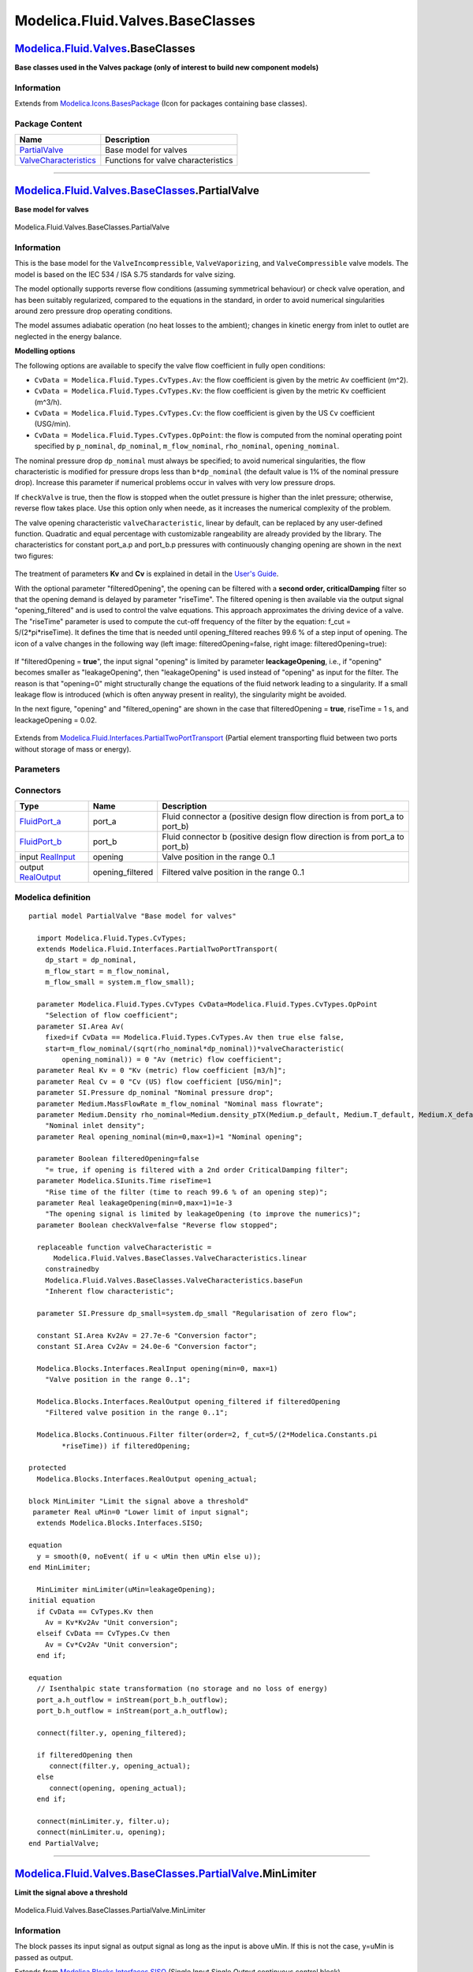 =================================
Modelica.Fluid.Valves.BaseClasses
=================================

`Modelica.Fluid.Valves <Modelica_Fluid_Valves.html#Modelica.Fluid.Valves>`_.BaseClasses
---------------------------------------------------------------------------------------

**Base classes used in the Valves package (only of interest to build new
component models)**

Information
~~~~~~~~~~~

Extends from
`Modelica.Icons.BasesPackage <Modelica_Icons_BasesPackage.html#Modelica.Icons.BasesPackage>`_
(Icon for packages containing base classes).

Package Content
~~~~~~~~~~~~~~~

+---------------------------------------------------------------------------------------------------------------------------------------------------------------------------------------------------------+---------------------------------------+
| Name                                                                                                                                                                                                    | Description                           |
+=========================================================================================================================================================================================================+=======================================+
| |image2| `PartialValve <Modelica_Fluid_Valves_BaseClasses.html#Modelica.Fluid.Valves.BaseClasses.PartialValve>`_                                                                                        | Base model for valves                 |
+---------------------------------------------------------------------------------------------------------------------------------------------------------------------------------------------------------+---------------------------------------+
| |image3| `ValveCharacteristics <Modelica_Fluid_Valves_BaseClasses_ValveCharacteristics.html#Modelica.Fluid.Valves.BaseClasses.ValveCharacteristics>`_                                                   | Functions for valve characteristics   |
+---------------------------------------------------------------------------------------------------------------------------------------------------------------------------------------------------------+---------------------------------------+

--------------

|image4| `Modelica.Fluid.Valves.BaseClasses <Modelica_Fluid_Valves_BaseClasses.html#Modelica.Fluid.Valves.BaseClasses>`_.PartialValve
-------------------------------------------------------------------------------------------------------------------------------------

**Base model for valves**

.. figure:: Modelica.Fluid.Valves.BaseClasses.PartialValveD.png
   :align: center
   :alt: Modelica.Fluid.Valves.BaseClasses.PartialValve

   Modelica.Fluid.Valves.BaseClasses.PartialValve

Information
~~~~~~~~~~~

::

This is the base model for the ``ValveIncompressible``,
``ValveVaporizing``, and ``ValveCompressible`` valve models. The model
is based on the IEC 534 / ISA S.75 standards for valve sizing.

The model optionally supports reverse flow conditions (assuming
symmetrical behaviour) or check valve operation, and has been suitably
regularized, compared to the equations in the standard, in order to
avoid numerical singularities around zero pressure drop operating
conditions.

The model assumes adiabatic operation (no heat losses to the ambient);
changes in kinetic energy from inlet to outlet are neglected in the
energy balance.

**Modelling options**

The following options are available to specify the valve flow
coefficient in fully open conditions:

-  ``CvData = Modelica.Fluid.Types.CvTypes.Av``: the flow coefficient is
   given by the metric ``Av`` coefficient (m^2).
-  ``CvData = Modelica.Fluid.Types.CvTypes.Kv``: the flow coefficient is
   given by the metric ``Kv`` coefficient (m^3/h).
-  ``CvData = Modelica.Fluid.Types.CvTypes.Cv``: the flow coefficient is
   given by the US ``Cv`` coefficient (USG/min).
-  ``CvData = Modelica.Fluid.Types.CvTypes.OpPoint``: the flow is
   computed from the nominal operating point specified by ``p_nominal``,
   ``dp_nominal``, ``m_flow_nominal``, ``rho_nominal``,
   ``opening_nominal``.

The nominal pressure drop ``dp_nominal`` must always be specified; to
avoid numerical singularities, the flow characteristic is modified for
pressure drops less than ``b*dp_nominal`` (the default value is 1% of
the nominal pressure drop). Increase this parameter if numerical
problems occur in valves with very low pressure drops.

If ``checkValve`` is true, then the flow is stopped when the outlet
pressure is higher than the inlet pressure; otherwise, reverse flow
takes place. Use this option only when neede, as it increases the
numerical complexity of the problem.

The valve opening characteristic ``valveCharacteristic``, linear by
default, can be replaced by any user-defined function. Quadratic and
equal percentage with customizable rangeability are already provided by
the library. The characteristics for constant port\_a.p and port\_b.p
pressures with continuously changing opening are shown in the next two
figures:

    .. figure:: ../Resources/Images/Fluid/Components/ValveCharacteristics1a.png
       :align: center
       :alt: 

    .. figure:: ../Resources/Images/Fluid/Components/ValveCharacteristics1b.png
       :align: center
       :alt: 

The treatment of parameters **Kv** and **Cv** is explained in detail in
the `User's
Guide <Modelica_Fluid_UsersGuide_ComponentDefinition.html#Modelica.Fluid.UsersGuide.ComponentDefinition.ValveCharacteristics>`_.

With the optional parameter "filteredOpening", the opening can be
filtered with a **second order, criticalDamping** filter so that the
opening demand is delayed by parameter "riseTime". The filtered opening
is then available via the output signal "opening\_filtered" and is used
to control the valve equations. This approach approximates the driving
device of a valve. The "riseTime" parameter is used to compute the
cut-off frequency of the filter by the equation: f\_cut =
5/(2\*pi\*riseTime). It defines the time that is needed until
opening\_filtered reaches 99.6 % of a step input of opening. The icon of
a valve changes in the following way (left image: filteredOpening=false,
right image: filteredOpening=true):

    .. figure:: ../Resources/Images/Fluid/Components/FilteredValveIcon.png
       :align: center
       :alt: 

If "filteredOpening = **true**", the input signal "opening" is limited
by parameter **leackageOpening**, i.e., if "opening" becomes smaller as
"leakageOpening", then "leakageOpening" is used instead of "opening" as
input for the filter. The reason is that "opening=0" might structurally
change the equations of the fluid network leading to a singularity. If a
small leakage flow is introduced (which is often anyway present in
reality), the singularity might be avoided.

In the next figure, "opening" and "filtered\_opening" are shown in the
case that filteredOpening = **true**, riseTime = 1 s, and
leackageOpening = 0.02.

    .. figure:: ../Resources/Images/Fluid/Components/ValveFilteredOpening.png
       :align: center
       :alt: 

::

Extends from
`Modelica.Fluid.Interfaces.PartialTwoPortTransport <Modelica_Fluid_Interfaces.html#Modelica.Fluid.Interfaces.PartialTwoPortTransport>`_
(Partial element transporting fluid between two ports without storage of
mass or energy).

Parameters
~~~~~~~~~~

+-------------------------------------------------------------------------------------------------------------------------------+-----------------------------------------------------------------------------------------------------------+-------------------------------------+-------------------------------------------------------------------------------------------+
| Type                                                                                                                          | Name                                                                                                      | Default                             | Description                                                                               |
+===============================================================================================================================+===========================================================================================================+=====================================+===========================================================================================+
| replaceable package Medium                                                                                                    | `PartialMedium <Modelica_Media_Interfaces_PartialMedium.html#Modelica.Media.Interfaces.PartialMedium>`_   | Medium in the component             |
+-------------------------------------------------------------------------------------------------------------------------------+-----------------------------------------------------------------------------------------------------------+-------------------------------------+-------------------------------------------------------------------------------------------+
| Flow Coefficient                                                                                                              |
+-------------------------------------------------------------------------------------------------------------------------------+-----------------------------------------------------------------------------------------------------------+-------------------------------------+-------------------------------------------------------------------------------------------+
| `CvTypes <Modelica_Fluid_Types.html#Modelica.Fluid.Types.CvTypes>`_                                                           | CvData                                                                                                    | Modelica.Fluid.Types.CvTypes...     | Selection of flow coefficient                                                             |
+-------------------------------------------------------------------------------------------------------------------------------+-----------------------------------------------------------------------------------------------------------+-------------------------------------+-------------------------------------------------------------------------------------------+
| `Area <Modelica_SIunits.html#Modelica.SIunits.Area>`_                                                                         | Av                                                                                                        | 0                                   | Av (metric) flow coefficient [m2]                                                         |
+-------------------------------------------------------------------------------------------------------------------------------+-----------------------------------------------------------------------------------------------------------+-------------------------------------+-------------------------------------------------------------------------------------------+
| Real                                                                                                                          | Kv                                                                                                        | 0                                   | Kv (metric) flow coefficient [m3/h]                                                       |
+-------------------------------------------------------------------------------------------------------------------------------+-----------------------------------------------------------------------------------------------------------+-------------------------------------+-------------------------------------------------------------------------------------------+
| Real                                                                                                                          | Cv                                                                                                        | 0                                   | Cv (US) flow coefficient [USG/min]                                                        |
+-------------------------------------------------------------------------------------------------------------------------------+-----------------------------------------------------------------------------------------------------------+-------------------------------------+-------------------------------------------------------------------------------------------+
| Nominal operating point                                                                                                       |
+-------------------------------------------------------------------------------------------------------------------------------+-----------------------------------------------------------------------------------------------------------+-------------------------------------+-------------------------------------------------------------------------------------------+
| `Pressure <Modelica_SIunits.html#Modelica.SIunits.Pressure>`_                                                                 | dp\_nominal                                                                                               |                                     | Nominal pressure drop [Pa]                                                                |
+-------------------------------------------------------------------------------------------------------------------------------+-----------------------------------------------------------------------------------------------------------+-------------------------------------+-------------------------------------------------------------------------------------------+
| `MassFlowRate <Modelica_Media_Interfaces_PartialMedium.html#Modelica.Media.Interfaces.PartialMedium.MassFlowRate>`_           | m\_flow\_nominal                                                                                          |                                     | Nominal mass flowrate [kg/s]                                                              |
+-------------------------------------------------------------------------------------------------------------------------------+-----------------------------------------------------------------------------------------------------------+-------------------------------------+-------------------------------------------------------------------------------------------+
| `Density <Modelica_Media_Interfaces_PartialMedium.html#Modelica.Media.Interfaces.PartialMedium.Density>`_                     | rho\_nominal                                                                                              | Medium.density\_pTX(Medium.p\_...   | Nominal inlet density [kg/m3]                                                             |
+-------------------------------------------------------------------------------------------------------------------------------+-----------------------------------------------------------------------------------------------------------+-------------------------------------+-------------------------------------------------------------------------------------------+
| Real                                                                                                                          | opening\_nominal                                                                                          | 1                                   | Nominal opening                                                                           |
+-------------------------------------------------------------------------------------------------------------------------------+-----------------------------------------------------------------------------------------------------------+-------------------------------------+-------------------------------------------------------------------------------------------+
| Filtered opening                                                                                                              |
+-------------------------------------------------------------------------------------------------------------------------------+-----------------------------------------------------------------------------------------------------------+-------------------------------------+-------------------------------------------------------------------------------------------+
| Boolean                                                                                                                       | filteredOpening                                                                                           | false                               | = true, if opening is filtered with a 2nd order CriticalDamping filter                    |
+-------------------------------------------------------------------------------------------------------------------------------+-----------------------------------------------------------------------------------------------------------+-------------------------------------+-------------------------------------------------------------------------------------------+
| `Time <Modelica_SIunits.html#Modelica.SIunits.Time>`_                                                                         | riseTime                                                                                                  | 1                                   | Rise time of the filter (time to reach 99.6 % of an opening step) [s]                     |
+-------------------------------------------------------------------------------------------------------------------------------+-----------------------------------------------------------------------------------------------------------+-------------------------------------+-------------------------------------------------------------------------------------------+
| Real                                                                                                                          | leakageOpening                                                                                            | 1e-3                                | The opening signal is limited by leakageOpening (to improve the numerics)                 |
+-------------------------------------------------------------------------------------------------------------------------------+-----------------------------------------------------------------------------------------------------------+-------------------------------------+-------------------------------------------------------------------------------------------+
| **Assumptions**                                                                                                               |
+-------------------------------------------------------------------------------------------------------------------------------+-----------------------------------------------------------------------------------------------------------+-------------------------------------+-------------------------------------------------------------------------------------------+
| Boolean                                                                                                                       | allowFlowReversal                                                                                         | system.allowFlowReversal            | = true to allow flow reversal, false restricts to design direction (port\_a -> port\_b)   |
+-------------------------------------------------------------------------------------------------------------------------------+-----------------------------------------------------------------------------------------------------------+-------------------------------------+-------------------------------------------------------------------------------------------+
| Boolean                                                                                                                       | checkValve                                                                                                | false                               | Reverse flow stopped                                                                      |
+-------------------------------------------------------------------------------------------------------------------------------+-----------------------------------------------------------------------------------------------------------+-------------------------------------+-------------------------------------------------------------------------------------------+
| **Advanced**                                                                                                                  |
+-------------------------------------------------------------------------------------------------------------------------------+-----------------------------------------------------------------------------------------------------------+-------------------------------------+-------------------------------------------------------------------------------------------+
| `AbsolutePressure <Modelica_Media_Interfaces_PartialMedium.html#Modelica.Media.Interfaces.PartialMedium.AbsolutePressure>`_   | dp\_start                                                                                                 | dp\_nominal                         | Guess value of dp = port\_a.p - port\_b.p [Pa]                                            |
+-------------------------------------------------------------------------------------------------------------------------------+-----------------------------------------------------------------------------------------------------------+-------------------------------------+-------------------------------------------------------------------------------------------+
| `MassFlowRate <Modelica_Media_Interfaces_PartialMedium.html#Modelica.Media.Interfaces.PartialMedium.MassFlowRate>`_           | m\_flow\_start                                                                                            | m\_flow\_nominal                    | Guess value of m\_flow = port\_a.m\_flow [kg/s]                                           |
+-------------------------------------------------------------------------------------------------------------------------------+-----------------------------------------------------------------------------------------------------------+-------------------------------------+-------------------------------------------------------------------------------------------+
| `MassFlowRate <Modelica_Media_Interfaces_PartialMedium.html#Modelica.Media.Interfaces.PartialMedium.MassFlowRate>`_           | m\_flow\_small                                                                                            | system.m\_flow\_small               | Small mass flow rate for regularization of zero flow [kg/s]                               |
+-------------------------------------------------------------------------------------------------------------------------------+-----------------------------------------------------------------------------------------------------------+-------------------------------------+-------------------------------------------------------------------------------------------+
| `Pressure <Modelica_SIunits.html#Modelica.SIunits.Pressure>`_                                                                 | dp\_small                                                                                                 | system.dp\_small                    | Regularisation of zero flow [Pa]                                                          |
+-------------------------------------------------------------------------------------------------------------------------------+-----------------------------------------------------------------------------------------------------------+-------------------------------------+-------------------------------------------------------------------------------------------+
| Diagnostics                                                                                                                   |
+-------------------------------------------------------------------------------------------------------------------------------+-----------------------------------------------------------------------------------------------------------+-------------------------------------+-------------------------------------------------------------------------------------------+
| Boolean                                                                                                                       | show\_T                                                                                                   | true                                | = true, if temperatures at port\_a and port\_b are computed                               |
+-------------------------------------------------------------------------------------------------------------------------------+-----------------------------------------------------------------------------------------------------------+-------------------------------------+-------------------------------------------------------------------------------------------+
| Boolean                                                                                                                       | show\_V\_flow                                                                                             | true                                | = true, if volume flow rate at inflowing port is computed                                 |
+-------------------------------------------------------------------------------------------------------------------------------+-----------------------------------------------------------------------------------------------------------+-------------------------------------+-------------------------------------------------------------------------------------------+

Connectors
~~~~~~~~~~

+------------------------------------------------------------------------------------------------+---------------------+---------------------------------------------------------------------------------+
| Type                                                                                           | Name                | Description                                                                     |
+================================================================================================+=====================+=================================================================================+
| `FluidPort\_a <Modelica_Fluid_Interfaces.html#Modelica.Fluid.Interfaces.FluidPort_a>`_         | port\_a             | Fluid connector a (positive design flow direction is from port\_a to port\_b)   |
+------------------------------------------------------------------------------------------------+---------------------+---------------------------------------------------------------------------------+
| `FluidPort\_b <Modelica_Fluid_Interfaces.html#Modelica.Fluid.Interfaces.FluidPort_b>`_         | port\_b             | Fluid connector b (positive design flow direction is from port\_a to port\_b)   |
+------------------------------------------------------------------------------------------------+---------------------+---------------------------------------------------------------------------------+
| input `RealInput <Modelica_Blocks_Interfaces.html#Modelica.Blocks.Interfaces.RealInput>`_      | opening             | Valve position in the range 0..1                                                |
+------------------------------------------------------------------------------------------------+---------------------+---------------------------------------------------------------------------------+
| output `RealOutput <Modelica_Blocks_Interfaces.html#Modelica.Blocks.Interfaces.RealOutput>`_   | opening\_filtered   | Filtered valve position in the range 0..1                                       |
+------------------------------------------------------------------------------------------------+---------------------+---------------------------------------------------------------------------------+

Modelica definition
~~~~~~~~~~~~~~~~~~~

::

    partial model PartialValve "Base model for valves"

      import Modelica.Fluid.Types.CvTypes;
      extends Modelica.Fluid.Interfaces.PartialTwoPortTransport(
        dp_start = dp_nominal,
        m_flow_start = m_flow_nominal,
        m_flow_small = system.m_flow_small);

      parameter Modelica.Fluid.Types.CvTypes CvData=Modelica.Fluid.Types.CvTypes.OpPoint 
        "Selection of flow coefficient";
      parameter SI.Area Av(
        fixed=if CvData == Modelica.Fluid.Types.CvTypes.Av then true else false,
        start=m_flow_nominal/(sqrt(rho_nominal*dp_nominal))*valveCharacteristic(
            opening_nominal)) = 0 "Av (metric) flow coefficient";
      parameter Real Kv = 0 "Kv (metric) flow coefficient [m3/h]";
      parameter Real Cv = 0 "Cv (US) flow coefficient [USG/min]";
      parameter SI.Pressure dp_nominal "Nominal pressure drop";
      parameter Medium.MassFlowRate m_flow_nominal "Nominal mass flowrate";
      parameter Medium.Density rho_nominal=Medium.density_pTX(Medium.p_default, Medium.T_default, Medium.X_default) 
        "Nominal inlet density";
      parameter Real opening_nominal(min=0,max=1)=1 "Nominal opening";

      parameter Boolean filteredOpening=false 
        "= true, if opening is filtered with a 2nd order CriticalDamping filter";
      parameter Modelica.SIunits.Time riseTime=1 
        "Rise time of the filter (time to reach 99.6 % of an opening step)";
      parameter Real leakageOpening(min=0,max=1)=1e-3 
        "The opening signal is limited by leakageOpening (to improve the numerics)";
      parameter Boolean checkValve=false "Reverse flow stopped";

      replaceable function valveCharacteristic =
          Modelica.Fluid.Valves.BaseClasses.ValveCharacteristics.linear
        constrainedby 
        Modelica.Fluid.Valves.BaseClasses.ValveCharacteristics.baseFun 
        "Inherent flow characteristic";

      parameter SI.Pressure dp_small=system.dp_small "Regularisation of zero flow";

      constant SI.Area Kv2Av = 27.7e-6 "Conversion factor";
      constant SI.Area Cv2Av = 24.0e-6 "Conversion factor";

      Modelica.Blocks.Interfaces.RealInput opening(min=0, max=1) 
        "Valve position in the range 0..1";

      Modelica.Blocks.Interfaces.RealOutput opening_filtered if filteredOpening 
        "Filtered valve position in the range 0..1";

      Modelica.Blocks.Continuous.Filter filter(order=2, f_cut=5/(2*Modelica.Constants.pi
            *riseTime)) if filteredOpening;

    protected 
      Modelica.Blocks.Interfaces.RealOutput opening_actual;

    block MinLimiter "Limit the signal above a threshold"
     parameter Real uMin=0 "Lower limit of input signal";
      extends Modelica.Blocks.Interfaces.SISO;

    equation 
      y = smooth(0, noEvent( if u < uMin then uMin else u));
    end MinLimiter;

      MinLimiter minLimiter(uMin=leakageOpening);
    initial equation 
      if CvData == CvTypes.Kv then
        Av = Kv*Kv2Av "Unit conversion";
      elseif CvData == CvTypes.Cv then
        Av = Cv*Cv2Av "Unit conversion";
      end if;

    equation 
      // Isenthalpic state transformation (no storage and no loss of energy)
      port_a.h_outflow = inStream(port_b.h_outflow);
      port_b.h_outflow = inStream(port_a.h_outflow);

      connect(filter.y, opening_filtered);

      if filteredOpening then
         connect(filter.y, opening_actual);
      else
         connect(opening, opening_actual);
      end if;

      connect(minLimiter.y, filter.u);
      connect(minLimiter.u, opening);
    end PartialValve;

--------------

|Modelica.Fluid.Valves.BaseClasses.PartialValve.MinLimiter| `Modelica.Fluid.Valves.BaseClasses.PartialValve <Modelica_Fluid_Valves_BaseClasses.html#Modelica.Fluid.Valves.BaseClasses.PartialValve>`_.MinLimiter
----------------------------------------------------------------------------------------------------------------------------------------------------------------------------------------------------------------

**Limit the signal above a threshold**

.. figure:: Modelica.Fluid.Valves.BaseClasses.PartialValve.MinLimiterD.png
   :align: center
   :alt: Modelica.Fluid.Valves.BaseClasses.PartialValve.MinLimiter

   Modelica.Fluid.Valves.BaseClasses.PartialValve.MinLimiter

Information
~~~~~~~~~~~

::

The block passes its input signal as output signal as long as the input
is above uMin. If this is not the case, y=uMin is passed as output.

::

Extends from
`Modelica.Blocks.Interfaces.SISO <Modelica_Blocks_Interfaces.html#Modelica.Blocks.Interfaces.SISO>`_
(Single Input Single Output continuous control block).

Parameters
~~~~~~~~~~

+--------+--------+-----------+-------------------------------+
| Type   | Name   | Default   | Description                   |
+========+========+===========+===============================+
| Real   | uMin   | 0         | Lower limit of input signal   |
+--------+--------+-----------+-------------------------------+

Connectors
~~~~~~~~~~

+------------------------------------------------------------------------------------------------+--------+-----------------------------------+
| Type                                                                                           | Name   | Description                       |
+================================================================================================+========+===================================+
| input `RealInput <Modelica_Blocks_Interfaces.html#Modelica.Blocks.Interfaces.RealInput>`_      | u      | Connector of Real input signal    |
+------------------------------------------------------------------------------------------------+--------+-----------------------------------+
| output `RealOutput <Modelica_Blocks_Interfaces.html#Modelica.Blocks.Interfaces.RealOutput>`_   | y      | Connector of Real output signal   |
+------------------------------------------------------------------------------------------------+--------+-----------------------------------+

Modelica definition
~~~~~~~~~~~~~~~~~~~

::

    block MinLimiter "Limit the signal above a threshold"
     parameter Real uMin=0 "Lower limit of input signal";
      extends Modelica.Blocks.Interfaces.SISO;

    equation 
      y = smooth(0, noEvent( if u < uMin then uMin else u));
    end MinLimiter;

--------------

`Automatically generated <http://www.3ds.com/>`_ Fri Nov 12 16:31:17
2010.

.. |Modelica.Fluid.Valves.BaseClasses.PartialValve| image:: Modelica.Fluid.Valves.BaseClasses.PartialValveS.png
.. |Modelica.Fluid.Valves.BaseClasses.ValveCharacteristics| image:: Modelica.Fluid.Valves.BaseClasses.ValveCharacteristicsS.png
.. |image2| image:: Modelica.Fluid.Valves.BaseClasses.PartialValveS.png
.. |image3| image:: Modelica.Fluid.Valves.BaseClasses.ValveCharacteristicsS.png
.. |image4| image:: Modelica.Fluid.Valves.BaseClasses.PartialValveI.png
.. |Modelica.Fluid.Valves.BaseClasses.PartialValve.MinLimiter| image:: Modelica.Fluid.Valves.BaseClasses.PartialValve.MinLimiterI.png
